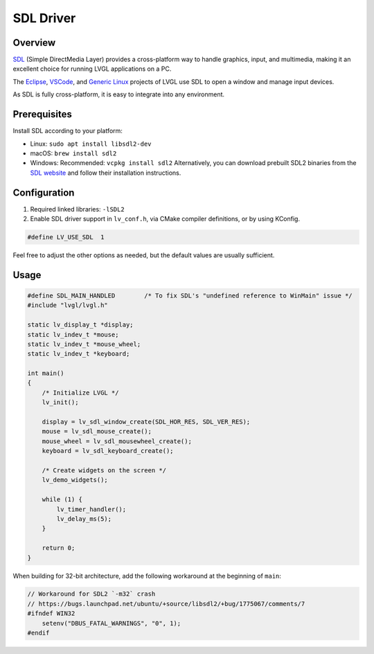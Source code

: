 .. _sdl_driver:

==========
SDL Driver
==========

Overview
********

`SDL <https://www.libsdl.org/>`__ (Simple DirectMedia Layer) provides a cross-platform way to handle graphics,
input, and multimedia, making it an excellent choice for running LVGL applications on
a PC.

The `Eclipse <https://github.com/lvgl/lv_port_pc_eclipse>`__,
`VSCode <https://github.com/lvgl/lv_port_pc_vscode>`__, and `Generic Linux <https://github.com/lvgl/lv_port_linux>`__
projects of LVGL use SDL to open a window and manage input devices.

As SDL is fully cross-platform, it is easy to integrate into any environment.

Prerequisites
*************

Install SDL according to your platform:

- Linux: ``sudo apt install libsdl2-dev``
- macOS: ``brew install sdl2``
- Windows: Recommended: ``vcpkg install sdl2``  
  Alternatively, you can download prebuilt SDL2 binaries from the `SDL website <https://www.libsdl.org/download-2.0.php>`__ and follow their installation instructions.

Configuration
*************

1. Required linked libraries: ``-lSDL2``
2. Enable SDL driver support in ``lv_conf.h``, via CMake compiler definitions, or by using KConfig.

.. code-block:: c

    #define LV_USE_SDL  1

Feel free to adjust the other options as needed, but the default values are usually sufficient.

Usage
*****

.. code-block:: c

    #define SDL_MAIN_HANDLED        /* To fix SDL's "undefined reference to WinMain" issue */
    #include "lvgl/lvgl.h"

    static lv_display_t *display;
    static lv_indev_t *mouse;
    static lv_indev_t *mouse_wheel;
    static lv_indev_t *keyboard;

    int main()
    {
        /* Initialize LVGL */
        lv_init();

        display = lv_sdl_window_create(SDL_HOR_RES, SDL_VER_RES);
        mouse = lv_sdl_mouse_create();
        mouse_wheel = lv_sdl_mousewheel_create();
        keyboard = lv_sdl_keyboard_create();

        /* Create widgets on the screen */
        lv_demo_widgets();

        while (1) {
            lv_timer_handler();
            lv_delay_ms(5);
        }

        return 0;
    }

When building for 32-bit architecture, add the following workaround at the beginning of ``main``:

.. code-block:: c

    // Workaround for SDL2 `-m32` crash
    // https://bugs.launchpad.net/ubuntu/+source/libsdl2/+bug/1775067/comments/7
    #ifndef WIN32
        setenv("DBUS_FATAL_WARNINGS", "0", 1);
    #endif
